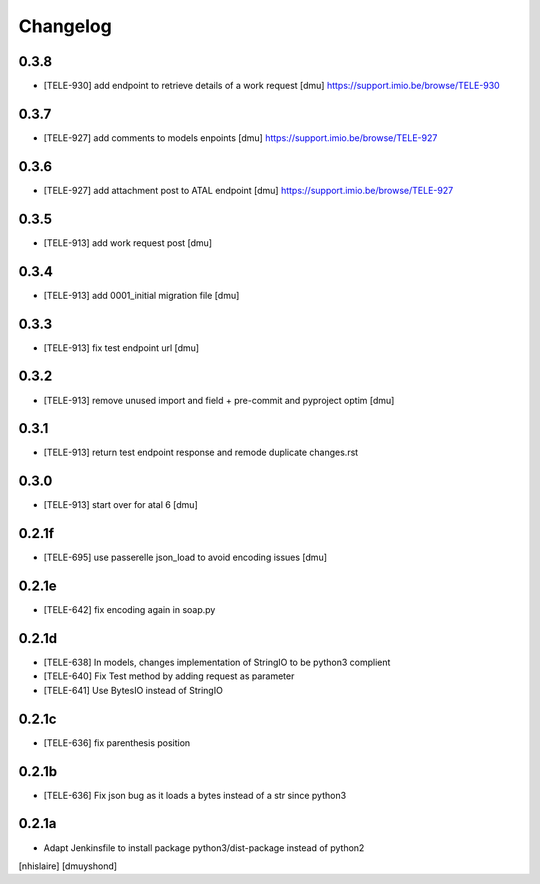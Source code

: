 Changelog
=========

0.3.8
------------------

- [TELE-930] add endpoint to retrieve details of a work request [dmu]
  https://support.imio.be/browse/TELE-930

0.3.7
------------------

- [TELE-927] add comments to models enpoints [dmu]
  https://support.imio.be/browse/TELE-927

0.3.6
------------------

- [TELE-927] add attachment post to ATAL endpoint [dmu]
  https://support.imio.be/browse/TELE-927


0.3.5
------------------

- [TELE-913] add work request post [dmu]



0.3.4
------------------

- [TELE-913] add 0001_initial migration file [dmu]


0.3.3
------------------

- [TELE-913] fix test endpoint url [dmu]


0.3.2
------------------

- [TELE-913] remove unused import and field + pre-commit and pyproject optim [dmu]


0.3.1
------------------

- [TELE-913] return test endpoint response and remode duplicate changes.rst

0.3.0
------------------

- [TELE-913] start over for atal 6 [dmu]

0.2.1f
------------------

- [TELE-695] use passerelle json_load to avoid encoding issues [dmu]

0.2.1e
------------------

- [TELE-642] fix encoding again in soap.py

0.2.1d
------------------

- [TELE-638] In models, changes implementation of StringIO to be python3 complient
- [TELE-640] Fix Test method by adding request as parameter
- [TELE-641] Use BytesIO instead of StringIO

0.2.1c
------------------

- [TELE-636] fix parenthesis position

0.2.1b
------------------

- [TELE-636] Fix json bug as it loads a bytes instead of a str since python3

0.2.1a
------------------

- Adapt Jenkinsfile to install package python3/dist-package instead of python2
[nhislaire] [dmuyshond]
